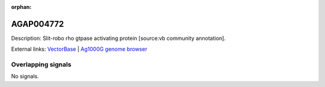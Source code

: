 :orphan:

AGAP004772
=============





Description: Slit-robo rho gtpase activating protein [source:vb community annotation].

External links:
`VectorBase <https://www.vectorbase.org/Anopheles_gambiae/Gene/Summary?g=AGAP004772>`_ |
`Ag1000G genome browser <https://www.malariagen.net/apps/ag1000g/phase1-AR3/index.html?genome_region=2L:3348417-3353159#genomebrowser>`_

Overlapping signals
-------------------



No signals.



